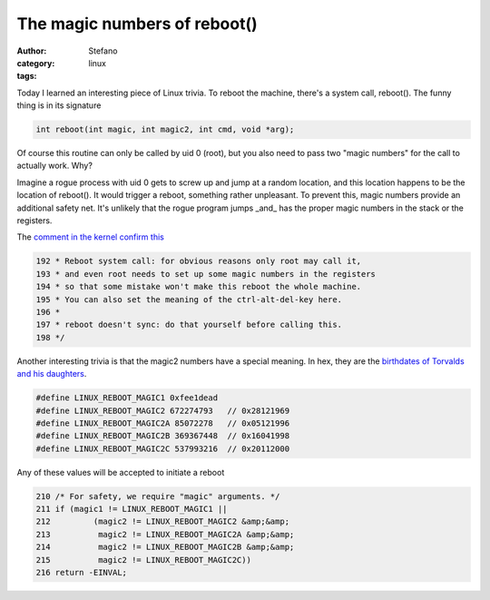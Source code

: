 The magic numbers of reboot()
#############################
:author: Stefano
:category: linux
:tags: 

Today I learned an interesting piece of Linux trivia.  To reboot the machine,
there's a system call, reboot(). The funny thing is in its signature

.. code-block:: c

    int reboot(int magic, int magic2, int cmd, void *arg);

Of course this routine can only be called by uid 0 (root), but you also need to
pass two "magic numbers" for the call to actually work. Why?

Imagine a rogue process with uid 0 gets to screw up and jump at a random
location, and this location happens to be the location of reboot(). It would
trigger a reboot, something rather unpleasant. To prevent this, magic numbers
provide an additional safety net. It's unlikely that the rogue program jumps
_and_ has the proper magic numbers in the stack or the registers.

The `comment in the kernel confirm this <http://lxr.free-electrons.com/source/kernel/reboot.c?v=3.13>`_

.. code-block:: c

    192 * Reboot system call: for obvious reasons only root may call it,
    193 * and even root needs to set up some magic numbers in the registers
    194 * so that some mistake won't make this reboot the whole machine.
    195 * You can also set the meaning of the ctrl-alt-del-key here.
    196 *
    197 * reboot doesn't sync: do that yourself before calling this.
    198 */

Another interesting trivia is that the magic2 numbers have a special meaning.
In hex, they are the `birthdates of Torvalds and his daughters <http://www.nndb.com/people/444/000022378/>`_.

.. code-block:: c

    #define LINUX_REBOOT_MAGIC1 0xfee1dead
    #define LINUX_REBOOT_MAGIC2 672274793   // 0x28121969
    #define LINUX_REBOOT_MAGIC2A 85072278   // 0x05121996
    #define LINUX_REBOOT_MAGIC2B 369367448  // 0x16041998
    #define LINUX_REBOOT_MAGIC2C 537993216  // 0x20112000

Any of these values will be accepted to initiate a reboot

.. code-block:: c

    210 /* For safety, we require "magic" arguments. */
    211 if (magic1 != LINUX_REBOOT_MAGIC1 ||
    212         (magic2 != LINUX_REBOOT_MAGIC2 &amp;&amp;
    213          magic2 != LINUX_REBOOT_MAGIC2A &amp;&amp;
    214          magic2 != LINUX_REBOOT_MAGIC2B &amp;&amp;
    215          magic2 != LINUX_REBOOT_MAGIC2C))
    216 return -EINVAL;

